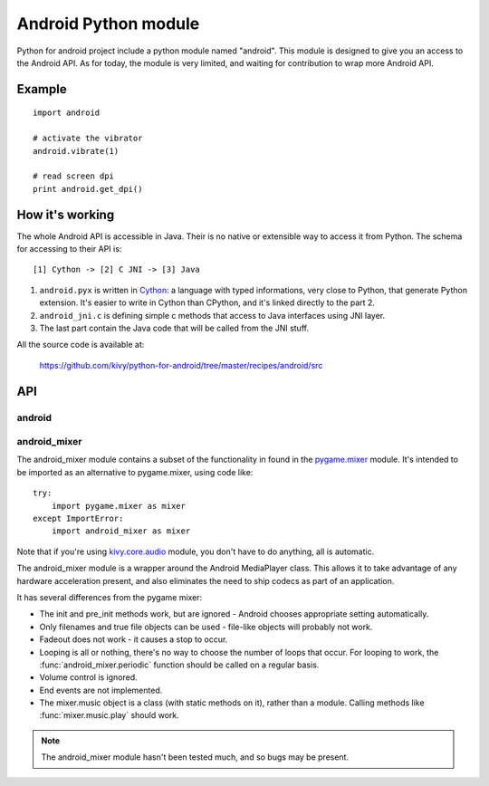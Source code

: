 Android Python module
=====================

Python for android project include a python module named "android". This module is designed to give you an access to the Android API. As for today, the module is very limited, and waiting for contribution to wrap more Android API.

Example
-------

::

    import android

    # activate the vibrator
    android.vibrate(1)

    # read screen dpi
    print android.get_dpi()

How it's working
----------------

The whole Android API is accessible in Java. Their is no native or extensible way to access it from Python. The schema for accessing to their API is::

    [1] Cython -> [2] C JNI -> [3] Java

#. ``android.pyx`` is written in `Cython <http://cython.org/>`_: a language
   with typed informations, very close to Python, that generate Python
   extension. It's easier to write in Cython than CPython, and it's linked
   directly to the part 2.
#. ``android_jni.c`` is defining simple c methods that access to Java
   interfaces using JNI layer.
#. The last part contain the Java code that will be called from the JNI stuff.

All the source code is available at:

    https://github.com/kivy/python-for-android/tree/master/recipes/android/src


API
---

android
~~~~~~~

.. module:: android

.. function:: check_pause()

   This should be called on a regular basis to check to see if Android
   expects the game to pause. If it return true, the game should
   call :func:`android.wait_for_resume()`, after persisting its state
   as necessary.

.. function:: wait_for_resume()

   This function should be called after :func:`android.check_pause()`
   returns true. It does not return until Android has resumed from
   the pause. While in this function, Android may kill a game
   without further notice.

.. function:: map_key(keycode, keysym)

   This maps between an android keycode and a python keysym. The android
   keycodes are available as constants in the android module.

.. function:: vibrate(s)

   Causes the phone to vibrate for `s` seconds. This requires that your
   application have the VIBRATE permission.

.. function:: accelerometer_enable(enable)

   Enables (if `enable` is true) or disables the device's accelerometer.

.. function:: accelerometer_reading()

   Returns an (x, y, z) tuple of floats that gives the accelerometer
   reading, in meters per second squared. See `this page
   <http://developer.android.com/reference/android/hardware/SensorEvent.html>`_
   for a description of the coordinate system. The accelerometer must
   be enabled before this function is called. If the tuple contains
   three zero values, the accelerometer is not enabled, not available,
   defective, has not returned a reading, or the device is in
   free-fall.

.. function:: get_dpi()

   Returns the screen density in dots per inch.

.. function:: show_keyboard()

   Shows the soft keyboard.

.. function:: hide_keyboard()

   Hides the soft keyboard.

.. function:: wifi_scanner_enable()

   Enables wifi scanning. ACCESS_WIFI_STATE and CHANGE_WIFI_STATE permissions required.

.. function:: wifi_scan()

   Returns tuple of (SSID, BSSID, SignalLevel) for each visible WiFi access point.


android_mixer
~~~~~~~~~~~~~

.. module:: android_mixer

The android_mixer module contains a subset of the functionality in found
in the `pygame.mixer <http://www.pygame.org/docs/ref/mixer.html>`_ module. It's
intended to be imported as an alternative to pygame.mixer, using code like: ::

   try:
       import pygame.mixer as mixer
   except ImportError:
       import android_mixer as mixer

Note that if you're using `kivy.core.audio
<http://kivy.org/docs/api-kivy.core.audio.html>`_ module, you don't have to do
anything, all is automatic.

The android_mixer module is a wrapper around the Android MediaPlayer
class. This allows it to take advantage of any hardware acceleration
present, and also eliminates the need to ship codecs as part of an
application.

It has several differences from the pygame mixer:

* The init and pre_init methods work, but are ignored - Android chooses
  appropriate setting automatically.

* Only filenames and true file objects can be used - file-like objects
  will probably not work.

* Fadeout does not work - it causes a stop to occur.

* Looping is all or nothing, there's no way to choose the number of
  loops that occur. For looping to work, the
  :func:`android_mixer.periodic` function should be called on a
  regular basis.

* Volume control is ignored.

* End events are not implemented.

* The mixer.music object is a class (with static methods on it),
  rather than a module. Calling methods like :func:`mixer.music.play`
  should work.

.. note::

    The android_mixer module hasn't been tested much, and so bugs may be
    present.
